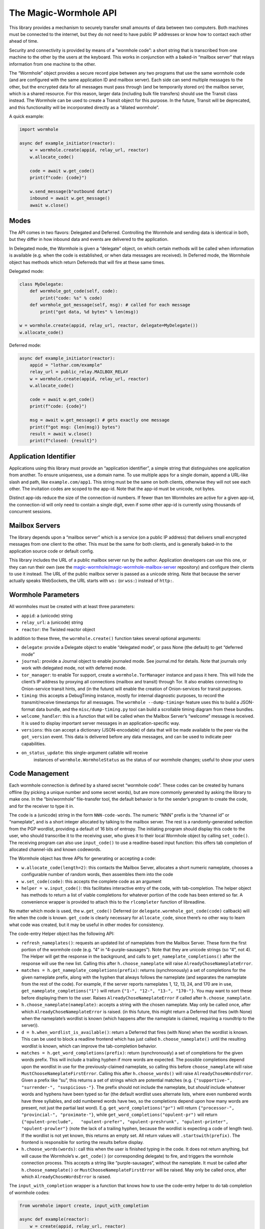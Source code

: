 The Magic-Wormhole API
======================

This library provides a mechanism to securely transfer small amounts of
data between two computers. Both machines must be connected to the
internet, but they do not need to have public IP addresses or know how
to contact each other ahead of time.

Security and connectivity is provided by means of a “wormhole code”: a
short string that is transcribed from one machine to the other by the
users at the keyboard. This works in conjunction with a baked-in
“mailbox server” that relays information from one machine to the other.

The “Wormhole” object provides a secure record pipe between any two
programs that use the same wormhole code (and are configured with the
same application ID and mailbox server). Each side can send multiple
messages to the other, but the encrypted data for all messages must pass
through (and be temporarily stored on) the mailbox server, which is a
shared resource. For this reason, larger data (including bulk file
transfers) should use the Transit class instead. The Wormhole can be
used to create a Transit object for this purpose. In the future, Transit
will be deprecated, and this functionality will be incorporated directly
as a “dilated wormhole”.

A quick example:

.. code:: python

   import wormhole

   async def example_initiator(reactor):
       w = wormhole.create(appid, relay_url, reactor)
       w.allocate_code()

       code = await w.get_code()
       print(f"code: {code}")

       w.send_message(b"outbound data")
       inbound = await w.get_message()
       await w.close()

Modes
-----

The API comes in two flavors: Delegated and Deferred. Controlling the
Wormhole and sending data is identical in both, but they differ in how
inbound data and events are delivered to the application.

In Delegated mode, the Wormhole is given a “delegate” object, on which
certain methods will be called when information is available (e.g. when
the code is established, or when data messages are received). In
Deferred mode, the Wormhole object has methods which return Deferreds
that will fire at these same times.

Delegated mode:

.. code:: python

   class MyDelegate:
       def wormhole_got_code(self, code):
           print("code: %s" % code)
       def wormhole_got_message(self, msg): # called for each message
           print("got data, %d bytes" % len(msg))

   w = wormhole.create(appid, relay_url, reactor, delegate=MyDelegate())
   w.allocate_code()

Deferred mode:

.. code:: python

   async def example_initiator(reactor):
       appid = "lothar.com/example"
       relay_url = public_relay.MAILBOX_RELAY
       w = wormhole.create(appid, relay_url, reactor)
       w.allocate_code()

       code = await w.get_code()
       print(f"code: {code}")

       msg = await w.get_message() # gets exactly one message
       print(f"got msg: {len(msg)} bytes")
       result = await w.close()
       print(f"closed: {result}")

Application Identifier
----------------------

Applications using this library must provide an “application
identifier”, a simple string that distinguishes one application from
another. To ensure uniqueness, use a domain name. To use multiple apps
for a single domain, append a URL-like slash and path, like
``example.com/app1``. This string must be the same on both clients,
otherwise they will not see each other. The invitation codes are scoped
to the app-id. Note that the app-id must be unicode, not bytes.

Distinct app-ids reduce the size of the connection-id numbers. If fewer
than ten Wormholes are active for a given app-id, the connection-id will
only need to contain a single digit, even if some other app-id is
currently using thousands of concurrent sessions.

Mailbox Servers
---------------

The library depends upon a “mailbox server” which is a service (on a
public IP address) that delivers small encrypted messages from one
client to the other. This must be the same for both clients, and is
generally baked-in to the application source code or default config.

This library includes the URL of a public mailbox server run by the
author. Application developers can use this one, or they can run their
own (see the
`magic-wormhole/magic-wormhole-mailbox-server <https://github.com/magic-wormhole/magic-wormhole-mailbox-server>`__
repository) and configure their clients to use it instead. The URL of
the public mailbox server is passed as a unicode string. Note that
because the server actually speaks WebSockets, the URL starts with
``ws:`` (or ``wss:``) instead of ``http:``.

Wormhole Parameters
-------------------

All wormholes must be created with at least three parameters:

-  ``appid``: a (unicode) string
-  ``relay_url``: a (unicode) string
-  ``reactor``: the Twisted reactor object

In addition to these three, the ``wormhole.create()`` function takes
several optional arguments:

-  ``delegate``: provide a Delegate object to enable “delegated mode”,
   or pass None (the default) to get “deferred mode”
-  ``journal``: provide a Journal object to enable journaled mode. See
   journal.md for details. Note that journals only work with delegated
   mode, not with deferred mode.
-  ``tor_manager``: to enable Tor support, create a
   ``wormhole.TorManager`` instance and pass it here. This will hide the
   client’s IP address by proxying all connections (mailbox and transit)
   through Tor. It also enables connecting to Onion-service transit
   hints, and (in the future) will enable the creation of Onion-services
   for transit purposes.
-  ``timing``: this accepts a DebugTiming instance, mostly for internal
   diagnostic purposes, to record the transmit/receive timestamps for
   all messages. The ``wormhole --dump-timing=`` feature uses this to
   build a JSON-format data bundle, and the ``misc/dump-timing.py`` tool
   can build a scrollable timing diagram from these bundles.
-  ``welcome_handler``: this is a function that will be called when the
   Mailbox Server’s “welcome” message is received. It is used to display
   important server messages in an application-specific way.
-  ``versions``: this can accept a dictionary (JSON-encodable) of data
   that will be made available to the peer via the ``got_version``
   event. This data is delivered before any data messages, and can be
   used to indicate peer capabilities.
- ``on_status_update``: this single-argument callable will receive
   instances of ``wormhole.WormholeStatus`` as the status of our
   wormhole changes; useful to show your users


Code Management
---------------

Each wormhole connection is defined by a shared secret “wormhole code”.
These codes can be created by humans offline (by picking a unique number
and some secret words), but are more commonly generated by asking the
library to make one. In the “bin/wormhole” file-transfer tool, the
default behavior is for the sender’s program to create the code, and for
the receiver to type it in.

The code is a (unicode) string in the form ``NNN-code-words``. The
numeric “NNN” prefix is the “channel id” or “nameplate”, and is a short
integer allocated by talking to the mailbox server. The rest is a
randomly-generated selection from the PGP wordlist, providing a default
of 16 bits of entropy. The initiating program should display this code
to the user, who should transcribe it to the receiving user, who gives
it to their local Wormhole object by calling ``set_code()``. The
receiving program can also use ``input_code()`` to use a readline-based
input function: this offers tab completion of allocated channel-ids and
known codewords.

The Wormhole object has three APIs for generating or accepting a code:

-  ``w.allocate_code(length=2)``: this contacts the Mailbox Server,
   allocates a short numeric nameplate, chooses a configurable number of
   random words, then assembles them into the code
-  ``w.set_code(code)``: this accepts the complete code as an argument
-  ``helper = w.input_code()``: this facilitates interactive entry of
   the code, with tab-completion. The helper object has methods to
   return a list of viable completions for whatever portion of the code
   has been entered so far. A convenience wrapper is provided to attach
   this to the ``rlcompleter`` function of libreadline.

No matter which mode is used, the ``w.get_code()`` Deferred (or
``delegate.wormhole_got_code(code)`` callback) will fire when the code
is known. ``get_code`` is clearly necessary for ``allocate_code``, since
there’s no other way to learn what code was created, but it may be
useful in other modes for consistency.

The code-entry Helper object has the following API:

-  ``refresh_nameplates()``: requests an updated list of nameplates from
   the Mailbox Server. These form the first portion of the wormhole code
   (e.g. “4” in “4-purple-sausages”). Note that they are unicode strings
   (so “4”, not 4). The Helper will get the response in the background,
   and calls to ``get_nameplate_completions()`` after the response will
   use the new list. Calling this after ``h.choose_nameplate`` will
   raise ``AlreadyChoseNameplateError``.
-  ``matches = h.get_nameplate_completions(prefix)``: returns
   (synchronously) a set of completions for the given nameplate prefix,
   along with the hyphen that always follows the nameplate (and
   separates the nameplate from the rest of the code). For example, if
   the server reports nameplates 1, 12, 13, 24, and 170 are in use,
   ``get_nameplate_completions("1")`` will return
   ``{"1-", "12-", "13-", "170-"}``. You may want to sort these before
   displaying them to the user. Raises ``AlreadyChoseNameplateError`` if
   called after ``h.choose_nameplate``.
-  ``h.choose_nameplate(nameplate)``: accepts a string with the chosen
   nameplate. May only be called once, after which
   ``AlreadyChoseNameplateError`` is raised. (in this future, this might
   return a Deferred that fires (with None) when the nameplate’s
   wordlist is known (which happens after the nameplate is claimed,
   requiring a roundtrip to the server)).
-  ``d = h.when_wordlist_is_available()``: return a Deferred that fires
   (with None) when the wordlist is known. This can be used to block a
   readline frontend which has just called ``h.choose_nameplate()``
   until the resulting wordlist is known, which can improve the
   tab-completion behavior.
-  ``matches = h.get_word_completions(prefix)``: return (synchronously)
   a set of completions for the given words prefix. This will include a
   trailing hyphen if more words are expected. The possible completions
   depend upon the wordlist in use for the previously-claimed nameplate,
   so calling this before ``choose_nameplate`` will raise
   ``MustChooseNameplateFirstError``. Calling this after
   ``h.choose_words()`` will raise ``AlreadyChoseWordsError``. Given a
   prefix like “su”, this returns a set of strings which are potential
   matches (e.g. ``{"supportive-", "surrender-", "suspicious-"}``. The
   prefix should not include the nameplate, but *should* include
   whatever words and hyphens have been typed so far (the default
   wordlist uses alternate lists, where even numbered words have three
   syllables, and odd numbered words have two, so the completions depend
   upon how many words are present, not just the partial last word).
   E.g. ``get_word_completions("pr")`` will return
   ``{"processor-", "provincial-", "proximate-"}``, while
   ``get_word_completions("opulent-pr")`` will return
   ``{"opulent-preclude",   "opulent-prefer", "opulent-preshrunk", "opulent-printer",   "opulent-prowler"}``
   (note the lack of a trailing hyphen, because the wordlist is
   expecting a code of length two). If the wordlist is not yet known,
   this returns an empty set. All return values will
   ``.startswith(prefix)``. The frontend is responsible for sorting the
   results before display.
-  ``h.choose_words(words)``: call this when the user is finished typing
   in the code. It does not return anything, but will cause the
   Wormhole’s ``w.get_code()`` (or corresponding delegate) to fire, and
   triggers the wormhole connection process. This accepts a string like
   “purple-sausages”, without the nameplate. It must be called after
   ``h.choose_nameplate()`` or ``MustChooseNameplateFirstError`` will be
   raised. May only be called once, after which
   ``AlreadyChoseWordsError`` is raised.

The ``input_with_completion`` wrapper is a function that knows how to
use the code-entry helper to do tab completion of wormhole codes:

.. code:: python

   from wormhole import create, input_with_completion

   async def example(reactor):
       w = create(appid, relay_url, reactor)
       input_with_completion("Wormhole code:", w.input_code(), reactor)
       code = await w.get_code()

This helper runs python’s (raw) ``input()`` function inside a thread,
since ``input()`` normally blocks.

The two machines participating in the wormhole setup are not
distinguished: it doesn’t matter which one goes first, and both use the
same Wormhole constructor function. However if ``w.allocate_code()`` is
used, only one side should use it.

Providing an invalid nameplate (which is easily caused by cut-and-paste
errors that include an extra space at the beginning, or which copy the
words but not the number) will raise a ``KeyFormatError``, either in
``w.set_code(code)`` or in ``h.choose_nameplate()``.

Offline Codes
-------------

In most situations, the “sending” or “initiating” side will call
``w.allocate_code()`` and display the resulting code. The sending human
reads it and speaks, types, performs charades, or otherwise transmits
the code to the receiving human. The receiving human then types it into
the receiving computer, where it either calls ``w.set_code()`` (if the
code is passed in via argv) or ``w.input_code()`` (for interactive
entry).

Usually one machine generates the code, and a pair of humans transcribes
it to the second machine (so ``w.allocate_code()`` on one side, and
``w.set_code()`` or ``w.input_code()`` on the other). But it is also
possible for the humans to generate the code offline, perhaps at a
face-to-face meeting, and then take the code back to their computers. In
this case, ``w.set_code()`` will be used on both sides. It is unlikely
that the humans will restrict themselves to a pre-established wordlist
when manually generating codes, so the completion feature of
``w.input_code()`` is not helpful.

When the humans create an invitation code out-of-band, they are
responsible for choosing an unused channel-ID (simply picking a random
3-or-more digit number is probably enough), and some random words. Dice,
coin flips, shuffled cards, or repeated sampling of a high-resolution
stopwatch are all useful techniques. The invitation code uses the same
format either way: channel-ID, a hyphen, and an arbitrary string. There
is no need to encode the sampled random values (e.g. by using the
Diceware wordlist) unless that makes it easier to transcribe:
e.g. rolling 6 dice could result in a code like “913-166532”, and
flipping 16 coins could result in “123-HTTHHHTTHTTHHTHH”.

Welcome Messages
----------------

The first message sent by the mailbox server is a “welcome” message (a
dictionary). This is sent as soon as the client connects to the server,
generally before the code is established. Clients should use
``await get_welcome()`` to get and process the ``motd`` key (and maybe
``current_cli_version``) inside the welcome message.

The welcome message serves three main purposes:

-  notify users about important server changes, such as CAPTCHA
   requirements driven by overload, or donation requests
-  enable future protocol negotiation between clients and the server
-  advise users of the CLI tools (``wormhole send``) to upgrade to a new
   version

There are three keys currently defined for the welcome message, all of
which are optional (the welcome message omits “error” and “motd” unless
the server operator needs to signal a problem).

-  ``motd``: if this key is present, it will be a string with embedded
   newlines. The client should display this string to the user,
   including a note that it comes from the magic-wormhole Mailbox Server
   and that server’s URL.
-  ``error``: if present, the server has decided it cannot service this
   client. The string will be wrapped in a ``WelcomeError`` (which is a
   subclass of ``WormholeError``), and all API calls will signal errors
   (pending Deferreds will errback). The mailbox connection will be
   closed.
-  ``current_cli_version``: if present, the server is advising instances
   of the CLI tools (the ``wormhole`` command included in the python
   distribution) that there is a newer release available, thus users
   should upgrade if they can, because more features will be available
   if both clients are running the same version. The CLI tools compare
   this string against their ``__version__`` and can print a short
   message to stderr if an upgrade is warranted.

The main idea of ``error`` is to allow the server to cleanly inform the
client about some necessary action it didn’t take. The server currently
sends the welcome message as soon as the client connects (even before it
receives the “claim” request), but a future server could wait for a
required client message and signal an error (via the Welcome message) if
it didn’t see this extra message before the CLAIM arrived.

This could enable changes to the protocol, e.g. requiring a CAPTCHA or
proof-of-work token when the server is under DoS attack. The new server
would send the current requirements in an initial message (which old
clients would ignore). New clients would be required to send the token
before their “claim” message. If the server sees “claim” before “token”,
it knows that the client is too old to know about this protocol, and it
could send a “welcome” with an ``error`` field containing instructions
(explaining to the user that the server is under attack, and they must
either upgrade to a client that can speak the new protocol, or wait
until the attack has passed). Either case is better than an opaque
exception later when the required message fails to arrive.

(Note that the server can also send an explicit ERROR message at any
time, and the client should react with a ServerError. Versions 0.9.2 and
earlier of the library did not pay attention to the ERROR message, hence
the server should deliver errors in a WELCOME message if at all
possible)

The ``error`` field is handled internally by the Wormhole object. The
other fields can be processed by application, by using
``d=w.get_welcome()``. The Deferred will fire with the full welcome
dictionary, so any other keys that a future server might send will be
available to it.

Applications which need to display ``motd`` or an upgrade message, and
wish to do so before using stdin/stdout for interactive code entry
(``w.input_code()``) should wait for ``get_welcome()`` before starting
the entry process:

.. code:: python

   async def go():
       w = wormhole.create(appid, relay_url, reactor)
       welcome = await w.get_welcome()
       if "motd" in welcome:
           print(welcome["motd"])
       input_with_completion("Wormhole code:", w.input_code(), reactor)
       ...

Verifier
--------

For extra protection against guessing attacks, Wormhole can provide a
“Verifier”. This is a moderate-length series of bytes (a SHA256 hash)
that is derived from the supposedly-shared session key. If desired, both
sides can display this value, and the humans can manually compare them
before allowing the rest of the protocol to proceed. If they do not
match, then the two programs are not talking to each other (they may
both be talking to a man-in-the-middle attacker), and the protocol
should be abandoned.

Deferred-mode applications can wait for ``d=w.get_verifier()``: the
Deferred it returns will fire with the verifier. You can turn this into
hex or Base64 to print it, or render it as ASCII-art, etc.

Asking the wormhole object for the verifier does not affect the flow of
the protocol. To benefit from verification, applications must refrain
from sending any data (with ``w.send_message(data)``) until after the
verifiers are approved by the user. In addition, applications must queue
or otherwise ignore incoming (received) messages until that point.
However once the verifiers are confirmed, previously-received messages
can be considered valid and processed as usual.

Events
------

As the wormhole connection is established, several events may be
dispatched to the application. In Delegated mode, these are dispatched
by calling functions on the delegate object. In Deferred mode, the
application retrieves Deferred objects from the wormhole, and event
dispatch is performed by firing those Deferreds.

Most applications will only use ``code``, ``received``, and ``close``.

-  code (``code = yield w.get_code()`` /
   ``dg.wormhole_got_code(code)``): fired when the wormhole code is
   established, either after ``w.allocate_code()`` finishes the
   generation process, or when the Input Helper returned by
   ``w.input_code()`` has been told ``h.set_words()``, or immediately
   after ``w.set_code(code)`` is called. This is most useful after
   calling ``w.allocate_code()``, to show the generated code to the user
   so they can transcribe it to their peer.
-  key (``yield w.get_unverified_key()`` /
   ``dg.wormhole_got_unverified_key(key)``): fired (with the raw master
   SPAKE2 key) when the key-exchange process has completed and a
   purported shared key is established. At this point we do not know
   that anyone else actually shares this key: the peer may have used the
   wrong code, or may have disappeared altogether. To wait for proof
   that the key is shared, wait for ``get_verifier`` instead. This event
   is really only useful for detecting that the initiating peer has
   disconnected after leaving the initial PAKE message, to display a
   pacifying message to the user.
-  verifier (``verifier = yield w.get_verifier()`` /
   ``dg.wormhole_got_verifier(verifier)``: fired when the key-exchange
   process has completed and a valid VERSION message has arrived. The
   “verifier” is a byte string with a hash of the shared session key;
   clients can compare them (probably as hex) to ensure that they’re
   really talking to each other, and not to a man-in-the-middle. When
   ``get_verifier`` happens, this side knows that *someone* has used the
   correct wormhole code; if someone used the wrong code, the VERSION
   message cannot be decrypted, and the wormhole will be closed instead.
-  versions (``versions = yield w.get_versions()`` /
   ``dg.wormhole_got_versions(versions)``: fired when the VERSION
   message arrives from the peer. This fires just after ``verified``,
   but delivers the “app_versions” data (as passed into
   ``wormhole.create(versions=)``) instead of the verifier string. This
   is mostly a hack to make room for forwards-compatible changes to the
   CLI file-transfer protocol, which sends a request in the first
   message (rather than merely sending the abilities of each side).
-  received (``yield w.get_message()`` /
   ``dg.wormhole_got_message(msg)``: fired each time a data message
   arrives from the peer, with the bytestring that the peer passed into
   ``w.send_message(msg)``. This is the primary data-transfer API.
-  closed (``yield w.close()`` / ``dg.wormhole_closed(result)``: fired
   when ``w.close()`` has finished shutting down the wormhole, which
   means all nameplates and mailboxes have been deallocated, and the
   WebSocket connection has been closed. This also fires if an internal
   error occurs (specifically WrongPasswordError, which indicates that
   an invalid encrypted message was received), which also shuts
   everything down. The ``result`` value is an exception (or Failure)
   object if the wormhole closed badly, or a string like “happy” if it
   had no problems before shutdown.

Sending Data
------------

The main purpose of a Wormhole is to send data. At any point after
construction, callers can invoke ``w.send_message(msg)``. This will
queue the message if necessary, but (if all goes well) will eventually
result in the peer getting a ``received`` event and the data being
delivered to the application.

Since Wormhole provides an ordered record pipe, each call to
``w.send_message`` will result in exactly one ``received`` event on the
far side. Records are not split, merged, dropped, or reordered.

Each side can do an arbitrary number of ``send_message()`` calls. The
Wormhole is not meant as a long-term communication channel, but some
protocols work better if they can exchange an initial pair of messages
(perhaps offering some set of negotiable capabilities), and then follow
up with a second pair (to reveal the results of the negotiation). The
Mailbox Server does not currently enforce any particular limits on
number of messages, size of messages, or rate of transmission, but in
general clients are expected to send fewer than a dozen messages, of no
more than perhaps 20kB in size (remember that all these messages are
temporarily stored in a SQLite database on the server). A future version
of the protocol may make these limits more explicit, and will allow
clients to ask for greater capacity when they connect (probably by
passing additional “mailbox attribute” parameters with the
``allocate``/``claim``/``open`` messages).

For bulk data transfer, see “transit.md”, or the “Dilation” section
below.

Closing
-------

When the application is done with the wormhole, it should call
``w.close()``, and wait for a ``closed`` event. This ensures that all
server-side resources are released (allowing the nameplate to be reused
by some other client), and all network sockets are shut down.

In Deferred mode, this just means waiting for the Deferred returned by
``w.close()`` to fire. In Delegated mode, this means calling
``w.close()`` (which doesn’t return anything) and waiting for the
delegate’s ``wormhole_closed()`` method to be called.

``w.close()`` will errback (with some form of ``WormholeError``) if
anything went wrong with the process, such as:

-  ``WelcomeError``: the server told us to signal an error, probably
   because the client is too old understand some new protocol feature
-  ``ServerError``: the server rejected something we did
-  ``LonelyError``: we didn’t hear from the other side, so no key was
   established
-  ``WrongPasswordError``: we received at least one
   incorrectly-encrypted message. This probably indicates that the other
   side used a different wormhole code than we did, perhaps because of a
   typo, or maybe an attacker tried to guess your code and failed.

If the wormhole was happy at the time it was closed, the ``w.close()``
Deferred will callback (probably with the string “happy”, but this may
change in the future).

Serialization
-------------

(NOTE: this section is speculative: this code has not yet been written)

Wormhole objects can be serialized. This can be useful for apps which
save their own state before shutdown, and restore it when they next
start up again.

The ``w.serialize()`` method returns a dictionary which can be JSON
encoded into a unicode string (most applications will probably want to
UTF-8 -encode this into a bytestring before saving on disk somewhere).

To restore a Wormhole, call
``wormhole.from_serialized(data, reactor, delegate)``. This will return
a wormhole in roughly the same state as was serialized (of course all
the network connections will be disconnected).

Serialization only works for delegated-mode wormholes (since Deferreds
point at functions, which cannot be serialized easily). It also only
works for “non-dilated” wormholes (see below).

To ensure correct behavior, serialization should probably only be done
in “journaled mode”. See journal.md for details.

If you use serialization, be careful to never use the same partial
wormhole object twice.

Dilation
--------

(NOTE: this API is still in development)

To send bulk data, or anything more than a handful of messages, a
Wormhole can be “dilated” into a form that uses a direct TCP connection
between the two endpoints.

All wormholes start out “undilated”. In this state, all messages are
queued on the Mailbox Server for the lifetime of the wormhole, and
server-imposed number/size/rate limits apply. Calling ``w.dilate()``
initiates the dilation process, and eventually yields a set of
Endpoints. Once dilated these endpoints can be used to establish
multiple (encrypted) “subchannel” connections to the other side.

Each subchannel behaves like a regular Twisted ``ITransport``, so they
can be glued to the Protocol instance of your choice. They also
implement the IConsumer/IProducer interfaces.

These subchannels are *durable*: as long as the processes on both sides
keep running, the subchannel will survive the network connection being
dropped. For example, a file transfer can be started from a laptop, then
while it is running, the laptop can be closed, moved to a new wifi
network, opened back up, and the transfer will resume from the new IP
address.

What’s good about a non-dilated wormhole?:

-  setup is faster: no delay while it tries to make a direct connection
-  works with “journaled mode”, allowing progress to be made even when
   both sides are never online at the same time, by serializing the
   wormhole

What’s good about dilated wormholes?:

-  they support bulk data transfer
-  you get flow control (backpressure), and IProducer/IConsumer
-  throughput is faster: no store-and-forward step

Use non-dilated wormholes when your application only needs to exchange a
couple of messages, for example to set up public keys or provision
access tokens. Use a dilated wormhole to move files, stream data, etc

Dilated wormholes can provide multiple “subchannels”: these are
multiplexed through the single (encrypted) TCP connection. Each
subchannel is a separate stream (offering IProducer/IConsumer for flow
control), and is opened and closed independently. A special “control
channel” is available to both sides so they can coordinate how they use
the subchannels.

The ``d = w.dilate()`` Deferred fires with a triple of Endpoints:

.. code:: python

   d = w.dilate()
   def _dilated(res):
       (control_channel_ep, subchannel_client_ep, subchannel_server_ep) = res
   d.addCallback(_dilated)

The ``control_channel_ep`` endpoint is a client-style endpoint, so both
sides will connect to it with ``ep.connect(factory)``. This endpoint is
single-use: calling ``.connect()`` a second time will fail. The control
channel is symmetric: it doesn’t matter which side is the
application-level client/server or initiator/responder, if the
application even has such concepts. The two applications can use the
control channel to negotiate who goes first, if necessary.

The subchannel endpoints are *not* symmetric: for each subchannel, one
side must listen as a server, and the other must connect as a client.
Subchannels can be established by either side at any time. This supports
e.g. bidirectional file transfer, where either user of a GUI app can
drop files into the “wormhole” whenever they like.

The ``subchannel_client_ep`` on one side is used to connect to the other
side’s ``subchannel_server_ep``, and vice versa. The client endpoint is
reusable. The server endpoint is single-use: ``.listen(factory)`` may
only be called once.

Applications are under no obligation to use subchannels: for many use
cases, the control channel is enough.

To use subchannels, once the wormhole is dilated and the endpoints are
available, the listening-side application should attach a listener to
the ``subchannel_server_ep`` endpoint:

.. code:: python

   def _dilated(res):
       (control_channel_ep, subchannel_client_ep, subchannel_server_ep) = res
       f = Factory(MyListeningProtocol)
       subchannel_server_ep.listen(f)

When the connecting-side application wants to connect to that listening
protocol, it should use ``.connect()`` with a suitable connecting
protocol factory:

.. code:: python

   def _connect():
       f = Factory(MyConnectingProtocol)
       subchannel_client_ep.connect(f)

For a bidirectional file-transfer application, both sides will establish
a listening protocol. Later, if/when the user drops a file on the
application window, that side will initiate a connection, use the
resulting subchannel to transfer the single file, and then close the
subchannel.

.. code:: python

   def FileSendingProtocol(internet.Protocol):
       def __init__(self, metadata, filename):
           self.file_metadata = metadata
           self.file_name = filename
       def connectionMade(self):
           self.transport.write(self.file_metadata)
           sender = protocols.basic.FileSender()
           f = open(self.file_name,"rb")
           d = sender.beginFileTransfer(f, self.transport)
           d.addBoth(self._done, f)
       def _done(res, f):
           self.transport.loseConnection()
           f.close()
   def _send(metadata, filename):
       f = protocol.ClientCreator(reactor,
                                  FileSendingProtocol, metadata, filename)
       subchannel_client_ep.connect(f)
   def FileReceivingProtocol(internet.Protocol):
       state = INITIAL
       def dataReceived(self, data):
           if state == INITIAL:
               self.state = DATA
               metadata = parse(data)
               self.f = open(metadata.filename, "wb")
           else:
               # local file writes are blocking, so don't bother with IConsumer
               self.f.write(data)
       def connectionLost(self, reason):
           self.f.close()
   def _dilated(res):
       (control_channel_ep, subchannel_client_ep, subchannel_server_ep) = res
       f = Factory(FileReceivingProtocol)
       subchannel_server_ep.listen(f)

Bytes, Strings, Unicode, and Python 3
-------------------------------------

All cryptographically-sensitive parameters are passed as bytes (“str” in
python2, “bytes” in python3):

-  verifier string
-  data in/out
-  transit records in/out

Other (human-facing) values are always unicode (“unicode” in python2,
“str” in python3):

-  wormhole code
-  relay URL
-  transit URLs
-  transit connection hints (e.g. “host:port”)
-  application identifier
-  derived-key “purpose” string: ``w.derive_key(PURPOSE, LENGTH)``

Full API list
-------------

+----------------------+----------------------+----------------------+
| action               | Deferred-Mode        | Delegated-Mode       |
+======================+======================+======================+
| .                    | d=w.get_welcome()    | dg.wormhole_         |
|                      |                      | got_welcome(welcome) |
+----------------------+----------------------+----------------------+
| w.allocate_code()    |                      |                      |
+----------------------+----------------------+----------------------+
| h=w.input_code()     |                      |                      |
+----------------------+----------------------+----------------------+
| w.set_code(code)     |                      |                      |
+----------------------+----------------------+----------------------+
| .                    | d=w.get_code()       | dg.wor               |
|                      |                      | mhole_got_code(code) |
+----------------------+----------------------+----------------------+
| .                    | d=w.                 | dg.wormhole_got      |
|                      | get_unverified_key() | _unverified_key(key) |
+----------------------+----------------------+----------------------+
| .                    | d=w.get_verifier()   | dg.wormhole_go       |
|                      |                      | t_verifier(verifier) |
+----------------------+----------------------+----------------------+
| .                    | d=w.get_versions()   | dg.wormhole_go       |
|                      |                      | t_versions(versions) |
+----------------------+----------------------+----------------------+
| key=w                |                      |                      |
| .derive_key(purpose, |                      |                      |
| length)              |                      |                      |
+----------------------+----------------------+----------------------+
| w.send_message(msg)  |                      |                      |
+----------------------+----------------------+----------------------+
| .                    | d=w.get_message()    | dg.wormh             |
|                      |                      | ole_got_message(msg) |
+----------------------+----------------------+----------------------+
| w.close()            |                      | dg.wor               |
|                      |                      | mhole_closed(result) |
+----------------------+----------------------+----------------------+
| .                    | d=w.close()          |                      |
+----------------------+----------------------+----------------------+
